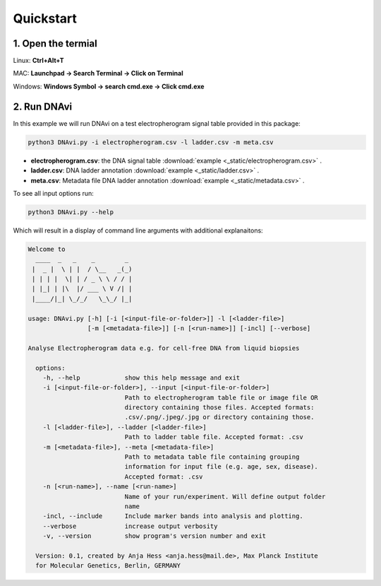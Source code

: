 .. DNAvi documentation master file, created by
   sphinx-quickstart on Thu Jul 24 15:51:52 2025.
   You can adapt this file completely to your liking, but it should at least
   contain the root `toctree` directive.

Quickstart
===================



1. Open the termial
^^^^^^^^^^^^^^^^^^

Linux: **Ctrl+Alt+T**

MAC: **Launchpad -> Search Terminal -> Click on Terminal**

Windows: **Windows Symbol -> search cmd.exe -> Click cmd.exe**


2. Run DNAvi
^^^^^^^^^^^^^^^^^^

In this example we will run DNAvi on a test electropherogram signal table provided in this package:

.. code-block::

    python3 DNAvi.py -i electropherogram.csv -l ladder.csv -m meta.csv

* **electropherogram.csv**: the DNA signal table :download:`example <_static/electropherogram.csv>` .
* **ladder.csv**: DNA ladder annotation :download:`example <_static/ladder.csv>` .
* **meta.csv**: Metadata file DNA ladder annotation :download:`example <_static/metadata.csv>` .

To see all input options run:

.. code-block::

    python3 DNAvi.py --help


Which will result in a display of command line arguments with additional explanaitons:

.. code-block::

    Welcome to
      ____  _   _    _        _
     |  _ |  \ | |  / \__   _(_)
     | | | |  \| | / _ \ \ / / |
     | |_| | |\  |/ ___ \ V /| |
     |____/|_| \_/_/   \_\_/ |_|

    usage: DNAvi.py [-h] [-i [<input-file-or-folder>]] -l [<ladder-file>]
                    [-m [<metadata-file>]] [-n [<run-name>]] [-incl] [--verbose]

    Analyse Electropherogram data e.g. for cell-free DNA from liquid biopsies

      options:
        -h, --help            show this help message and exit
        -i [<input-file-or-folder>], --input [<input-file-or-folder>]
                              Path to electropherogram table file or image file OR
                              directory containing those files. Accepted formats:
                              .csv/.png/.jpeg/.jpg or directory containing those.
        -l [<ladder-file>], --ladder [<ladder-file>]
                              Path to ladder table file. Accepted format: .csv
        -m [<metadata-file>], --meta [<metadata-file>]
                              Path to metadata table file containing grouping
                              information for input file (e.g. age, sex, disease).
                              Accepted format: .csv
        -n [<run-name>], --name [<run-name>]
                              Name of your run/experiment. Will define output folder
                              name
        -incl, --include      Include marker bands into analysis and plotting.
        --verbose             increase output verbosity
        -v, --version         show program's version number and exit

      Version: 0.1, created by Anja Hess <anja.hess@mail.de>, Max Planck Institute
      for Molecular Genetics, Berlin, GERMANY